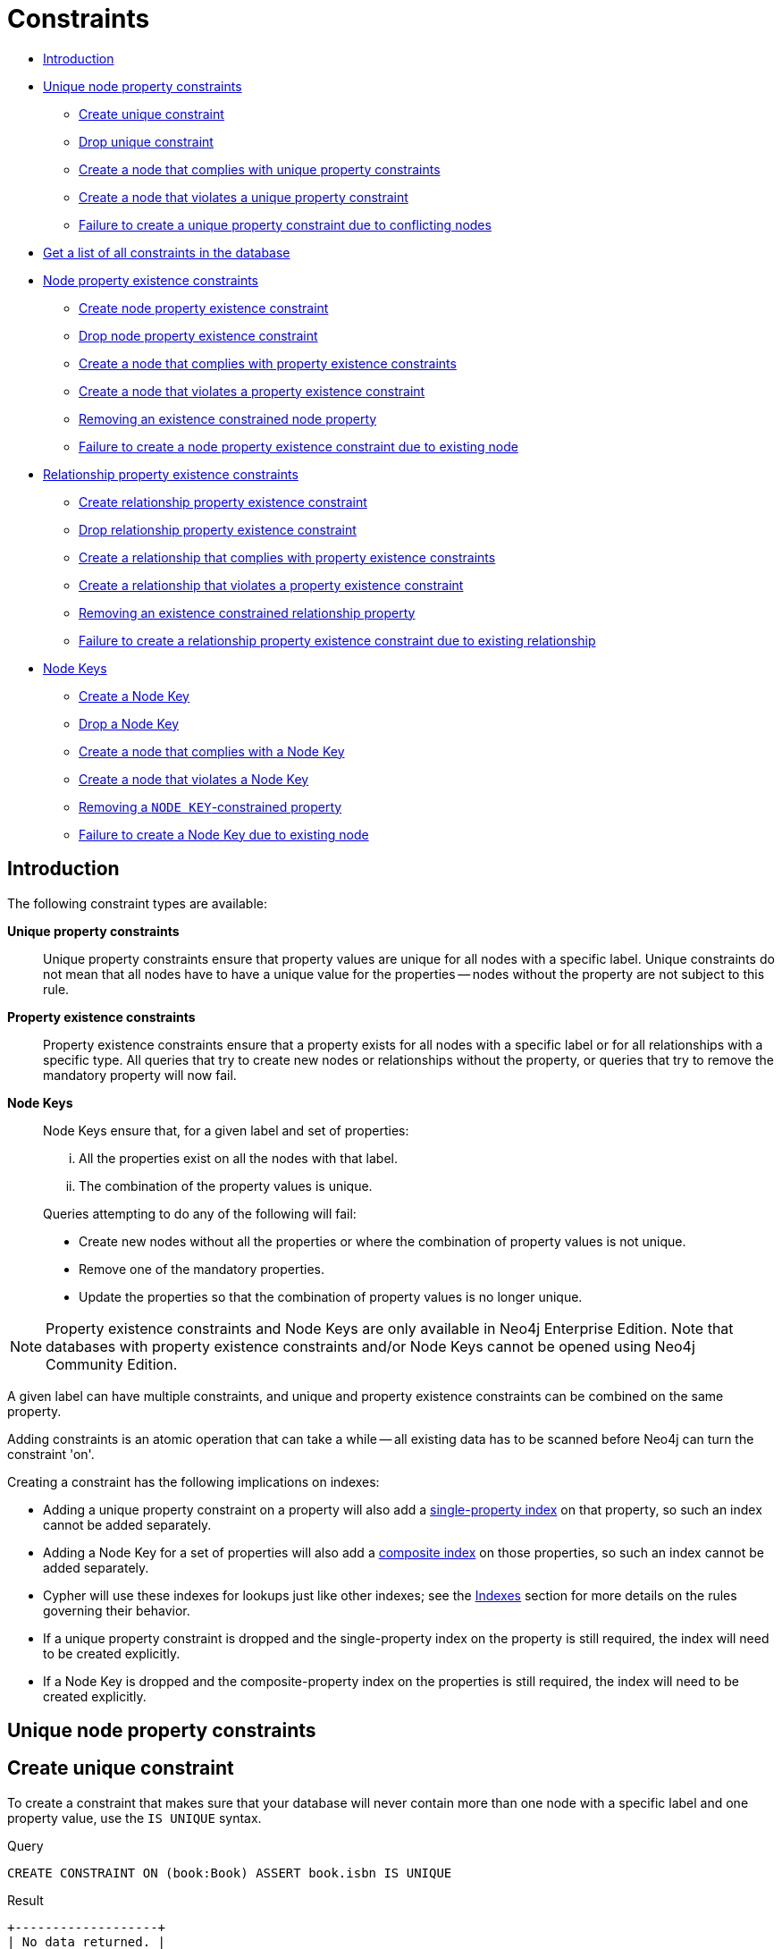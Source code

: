 [[query-constraints]]
= Constraints
:description: Neo4j helps enforce data integrity with the use of constraints. Constraints can be applied to either nodes or relationships. Unique node property constraints can be created, along with node and relationship property existence constraints, and Node Keys, which guarantee both existence and uniqueness. 

* xref:schema/constraints.adoc#query-constraint-introduction[Introduction]
* xref:schema/constraints.adoc#query-constraint-unique-nodes[Unique node property constraints]
 ** xref:schema/constraints.adoc#constraints-create-unique-constraint[Create unique constraint]
 ** xref:schema/constraints.adoc#constraints-drop-unique-constraint[Drop unique constraint]
 ** xref:schema/constraints.adoc#constraints-create-a-node-that-complies-with-unique-property-constraints[Create a node that complies with unique property constraints]
 ** xref:schema/constraints.adoc#constraints-create-a-node-that-violates-a-unique-property-constraint[Create a node that violates a unique property constraint]
 ** xref:schema/constraints.adoc#constraints-failure-to-create-a-unique-property-constraint-due-to-conflicting-nodes[Failure to create a unique property constraint due to conflicting nodes]
* xref:schema/constraints.adoc#constraints-get-a-list-of-all-constraints-in-the-database[Get a list of all constraints in the database]
* xref:schema/constraints.adoc#query-constraint-prop-exist-nodes[Node property existence constraints]
 ** xref:schema/constraints.adoc#constraints-create-node-property-existence-constraint[Create node property existence constraint]
 ** xref:schema/constraints.adoc#constraints-drop-node-property-existence-constraint[Drop node property existence constraint]
 ** xref:schema/constraints.adoc#constraints-create-a-node-that-complies-with-property-existence-constraints[Create a node that complies with property existence constraints]
 ** xref:schema/constraints.adoc#constraints-create-a-node-that-violates-a-property-existence-constraint[Create a node that violates a property existence constraint]
 ** xref:schema/constraints.adoc#constraints-removing-an-existence-constrained-node-property[Removing an existence constrained node property]
 ** xref:schema/constraints.adoc#constraints-failure-to-create-a-node-property-existence-constraint-due-to-existing-node[Failure to create a node property existence constraint due to existing node]
* xref:schema/constraints.adoc#query-constraint-prop-exist-rels[Relationship property existence constraints]
 ** xref:schema/constraints.adoc#constraints-create-relationship-property-existence-constraint[Create relationship property existence constraint]
 ** xref:schema/constraints.adoc#constraints-drop-relationship-property-existence-constraint[Drop relationship property existence constraint]
 ** xref:schema/constraints.adoc#constraints-create-a-relationship-that-complies-with-property-existence-constraints[Create a relationship that complies with property existence constraints]
 ** xref:schema/constraints.adoc#constraints-create-a-relationship-that-violates-a-property-existence-constraint[Create a relationship that violates a property existence constraint]
 ** xref:schema/constraints.adoc#constraints-removing-an-existence-constrained-relationship-property[Removing an existence constrained relationship property]
 ** xref:schema/constraints.adoc#constraints-failure-to-create-a-relationship-property-existence-constraint-due-to-existing-relationship[Failure to create a relationship property existence constraint due to existing relationship]
* xref:schema/constraints.adoc#query-constraint-node-key[Node Keys]
 ** xref:schema/constraints.adoc#constraints-create-a-node-key[Create a Node Key]
 ** xref:schema/constraints.adoc#constraints-drop-a-node-key[Drop a Node Key]
 ** xref:schema/constraints.adoc#constraints-create-a-node-that-complies-with-a-node-key[Create a node that complies with a Node Key]
 ** xref:schema/constraints.adoc#constraints-create-a-node-that-violates-a-node-key[Create a node that violates a Node Key]
 ** xref:schema/constraints.adoc#constraints-removing-a-node-key-constrained-property[Removing a `NODE KEY`-constrained property]
 ** xref:schema/constraints.adoc#constraints-failure-to-create-a-node-key-due-to-existing-node[Failure to create a Node Key due to existing node]


[[query-constraint-introduction]]
== Introduction

The following constraint types are available:

*Unique property constraints*::
Unique property constraints ensure that property values are unique for all nodes with a specific label.
Unique constraints do not mean that all nodes have to have a unique value for the properties -- nodes without the property are not subject to this rule.

*[enterprise-edition]#Property existence constraints#*::
Property existence constraints ensure that a property exists for all nodes with a specific label or for all relationships with a specific type.
All queries that try to create new nodes or relationships without the property, or queries that try to remove the mandatory property will now fail.

*[enterprise-edition]#Node Keys#*::
Node Keys ensure that, for a given label and set of properties:
+
[lowerroman]
. All the properties exist on all the nodes with that label.
. The combination of the property values is unique.

+
Queries attempting to do any of the following will fail:

* Create new nodes without all the properties or where the combination of property values is not unique.
* Remove one of the mandatory properties.
* Update the properties so that the combination of property values is no longer unique.


[NOTE]
Property existence constraints and Node Keys are only available in Neo4j Enterprise Edition.
Note that databases with property existence constraints and/or Node Keys cannot be opened using Neo4j Community Edition.

A given label can have multiple constraints, and unique and property existence constraints can be combined on the same property.

Adding constraints is an atomic operation that can take a while -- all existing data has to be scanned before Neo4j can turn the constraint 'on'.

Creating a constraint has the following implications on indexes:

* Adding a unique property constraint on a property will also add a xref:schema/indexes.adoc#schema-index-create-a-single-property-index[single-property index] on that property, so such an index cannot be added separately.
* Adding a Node Key for a set of properties will also add a xref:schema/indexes.adoc#schema-index-create-a-composite-index[composite index] on those properties, so such an index cannot be added separately.
* Cypher will use these indexes for lookups just like other indexes; see the xref:schema/indexes.adoc[Indexes] section for more details on the rules governing their behavior.
* If a unique property constraint is dropped and the single-property index on the property is still required, the index will need to be created explicitly.
* If a Node Key is dropped and the composite-property index on the properties is still required, the index will need to be created explicitly.


[[query-constraint-unique-nodes]]
== Unique node property constraints

// tag::neo4j-cypher-docs/docs/dev/ql/constraints/create-unique-constraint.asciidoc[]
// tag::include-neo4j-documentation[]
[[constraints-create-unique-constraint]]
== Create unique constraint ==
To create a constraint that makes sure that your database will never contain more than one node with a specific label and one property value, use the `IS UNIQUE` syntax.

.Query
// tag::query[]
// tag::neo4j-cypher-docs/docs/dev/ql/constraints/includes/constraints-create-unique-constraint.query.asciidoc[]
[source,cypher]
----
CREATE CONSTRAINT ON (book:Book) ASSERT book.isbn IS UNIQUE
----
// end::neo4j-cypher-docs/docs/dev/ql/constraints/includes/constraints-create-unique-constraint.query.asciidoc[]
// end::query[]


.Result
// tag::result[]
// tag::neo4j-cypher-docs/docs/dev/ql/constraints/includes/constraints-create-unique-constraint.result.asciidoc[]
[source, role="queryresult noheader"]
----
+-------------------+
| No data returned. |
+-------------------+
Unique constraints added: 1
----

// end::neo4j-cypher-docs/docs/dev/ql/constraints/includes/constraints-create-unique-constraint.result.asciidoc[]
// end::result[]



// end::include-neo4j-documentation[]
// end::neo4j-cypher-docs/docs/dev/ql/constraints/create-unique-constraint.asciidoc[]

// tag::neo4j-cypher-docs/docs/dev/ql/constraints/drop-unique-constraint.asciidoc[]
// tag::include-neo4j-documentation[]
[[constraints-drop-unique-constraint]]
== Drop unique constraint ==
By using `DROP CONSTRAINT`, you remove a constraint from the database.

.Query
// tag::query[]
// tag::neo4j-cypher-docs/docs/dev/ql/constraints/includes/constraints-drop-unique-constraint.query.asciidoc[]
[source,cypher]
----
DROP CONSTRAINT ON (book:Book) ASSERT book.isbn IS UNIQUE
----
// end::neo4j-cypher-docs/docs/dev/ql/constraints/includes/constraints-drop-unique-constraint.query.asciidoc[]
// end::query[]


.Result
// tag::result[]
// tag::neo4j-cypher-docs/docs/dev/ql/constraints/includes/constraints-drop-unique-constraint.result.asciidoc[]
[source, role="queryresult noheader"]
----
+-------------------+
| No data returned. |
+-------------------+
Unique constraints removed: 1
----

// end::neo4j-cypher-docs/docs/dev/ql/constraints/includes/constraints-drop-unique-constraint.result.asciidoc[]
// end::result[]

// end::include-neo4j-documentation[]
// end::neo4j-cypher-docs/docs/dev/ql/constraints/drop-unique-constraint.asciidoc[]

// tag::neo4j-cypher-docs/docs/dev/ql/constraints/create-a-node-that-complies-with-unique-property-constraints.asciidoc[]
// tag::include-neo4j-documentation[]
[[constraints-create-a-node-that-complies-with-unique-property-constraints]]
== Create a node that complies with unique property constraints ==
Create a `Book` node with an `isbn` that isn't already in the database.

.Query
// tag::query[]
// tag::neo4j-cypher-docs/docs/dev/ql/constraints/includes/constraints-create-a-node-that-complies-with-unique-property-constraints.query.asciidoc[]
[source,cypher]
----
CREATE (book:Book { isbn: '1449356265', title: 'Graph Databases' })
----
// end::neo4j-cypher-docs/docs/dev/ql/constraints/includes/constraints-create-a-node-that-complies-with-unique-property-constraints.query.asciidoc[]
// end::query[]


.Result
// tag::result[]
// tag::neo4j-cypher-docs/docs/dev/ql/constraints/includes/constraints-create-a-node-that-complies-with-unique-property-constraints.result.asciidoc[]
[source, role="queryresult noheader"]
----
+-------------------+
| No data returned. |
+-------------------+
Nodes created: 1
Properties set: 2
Labels added: 1
----

// end::neo4j-cypher-docs/docs/dev/ql/constraints/includes/constraints-create-a-node-that-complies-with-unique-property-constraints.result.asciidoc[]
// end::result[]

// end::include-neo4j-documentation[]
// end::neo4j-cypher-docs/docs/dev/ql/constraints/create-a-node-that-complies-with-unique-property-constraints.asciidoc[]

// tag::neo4j-cypher-docs/docs/dev/ql/constraints/create-a-node-that-violates-a-unique-property-constraint.asciidoc[]
// tag::include-neo4j-documentation[]
[[constraints-create-a-node-that-violates-a-unique-property-constraint]]
== Create a node that violates a unique property constraint ==
Create a `Book` node with an `isbn` that is already used in the database.

.Query
// tag::query[]
// tag::neo4j-cypher-docs/docs/dev/ql/constraints/includes/constraints-create-a-node-that-violates-a-unique-property-constraint.query.asciidoc[]
[source,cypher]
----
CREATE (book:Book { isbn: '1449356265', title: 'Graph Databases' })
----
// end::neo4j-cypher-docs/docs/dev/ql/constraints/includes/constraints-create-a-node-that-violates-a-unique-property-constraint.query.asciidoc[]
// end::query[]


In this case the node isn't created in the graph.

.Error message
// tag::result[]
// tag::neo4j-cypher-docs/docs/dev/ql/constraints/includes/constraints-create-a-node-that-violates-a-unique-property-constraint.result.asciidoc[]
[source]
----
Node(0) already exists with label `Book` and property `isbn` = '1449356265'
----

// end::neo4j-cypher-docs/docs/dev/ql/constraints/includes/constraints-create-a-node-that-violates-a-unique-property-constraint.result.asciidoc[]
// end::result[]

// end::include-neo4j-documentation[]
// end::neo4j-cypher-docs/docs/dev/ql/constraints/create-a-node-that-violates-a-unique-property-constraint.asciidoc[]

// tag::neo4j-cypher-docs/docs/dev/ql/constraints/failure-to-create-a-unique-property-constraint-due-to-conflicting-nodes.asciidoc[]
// tag::include-neo4j-documentation[]
[[constraints-failure-to-create-a-unique-property-constraint-due-to-conflicting-nodes]]
== Failure to create a unique property constraint due to conflicting nodes ==
Create a unique property constraint on the property `isbn` on nodes with the `Book` label when there are two nodes with the same `isbn`.

.Query
// tag::query[]
// tag::neo4j-cypher-docs/docs/dev/ql/constraints/includes/constraints-failure-to-create-a-unique-property-constraint-due-to-conflicting-nodes.query.asciidoc[]
[source,cypher]
----
CREATE CONSTRAINT ON (book:Book) ASSERT book.isbn IS UNIQUE
----
// end::neo4j-cypher-docs/docs/dev/ql/constraints/includes/constraints-failure-to-create-a-unique-property-constraint-due-to-conflicting-nodes.query.asciidoc[]
// end::query[]


In this case the constraint can't be created because it is violated by existing data. We may choose to use xref:schema/indexes.adoc[] instead or remove the offending nodes and then re-apply the constraint.

.Error message
// tag::result[]
// tag::neo4j-cypher-docs/docs/dev/ql/constraints/includes/constraints-failure-to-create-a-unique-property-constraint-due-to-conflicting-nodes.result.asciidoc[]
[source]
----
Unable to create CONSTRAINT ON ( book:Book ) ASSERT book.isbn IS UNIQUE:
Both Node(0) and Node(20) have the label `Book` and property `isbn` =
'1449356265'
----

// end::neo4j-cypher-docs/docs/dev/ql/constraints/includes/constraints-failure-to-create-a-unique-property-constraint-due-to-conflicting-nodes.result.asciidoc[]
// end::result[]

// end::include-neo4j-documentation[]
// end::neo4j-cypher-docs/docs/dev/ql/constraints/failure-to-create-a-unique-property-constraint-due-to-conflicting-nodes.asciidoc[]

// tag::neo4j-cypher-docs/docs/dev/ql/constraints/get-a-list-of-all-constraints-in-the-database.asciidoc[]
// tag::include-neo4j-documentation[]
[[constraints-get-a-list-of-all-constraints-in-the-database]]
== Get a list of all constraints in the database ==
Calling the built-in procedure `db.constraints` will list all the constraints in the database.

.Query
// tag::query[]
// tag::neo4j-cypher-docs/docs/dev/ql/constraints/includes/constraints-get-a-list-of-all-constraints-in-the-database.query.asciidoc[]
[source,cypher]
----
CALL db.constraints
----
// end::neo4j-cypher-docs/docs/dev/ql/constraints/includes/constraints-get-a-list-of-all-constraints-in-the-database.query.asciidoc[]
// end::query[]


.Result
// tag::result[]
// tag::neo4j-cypher-docs/docs/dev/ql/constraints/includes/constraints-get-a-list-of-all-constraints-in-the-database.result.asciidoc[]
[source, role="queryresult noheader"]
----
+----------------------------------------------------------+
| description                                              |
+----------------------------------------------------------+
| "CONSTRAINT ON ( book:Book ) ASSERT book.isbn IS UNIQUE" |
+----------------------------------------------------------+
1 row
----

// end::neo4j-cypher-docs/docs/dev/ql/constraints/includes/constraints-get-a-list-of-all-constraints-in-the-database.result.asciidoc[]
// end::result[]

// end::include-neo4j-documentation[]
// end::neo4j-cypher-docs/docs/dev/ql/constraints/get-a-list-of-all-constraints-in-the-database.asciidoc[]


[role=enterprise-edition]
[[query-constraint-prop-exist-nodes]]
== Node property existence constraints

// tag::neo4j-cypher-docs/docs/dev/ql/constraints/create-node-property-existence-constraint.asciidoc[]
// tag::include-neo4j-documentation[]
[[constraints-create-node-property-existence-constraint]]
== Create node property existence constraint ==
To create a constraint that ensures that all nodes with a certain label have a certain property, use the `ASSERT exists(variable.propertyName)` syntax.

.Query
// tag::query[]
// tag::neo4j-cypher-docs/docs/dev/ql/constraints/includes/constraints-create-node-property-existence-constraint.query.asciidoc[]
[source,cypher]
----
CREATE CONSTRAINT ON (book:Book) ASSERT exists(book.isbn)
----
// end::neo4j-cypher-docs/docs/dev/ql/constraints/includes/constraints-create-node-property-existence-constraint.query.asciidoc[]
// end::query[]


.Result
// tag::result[]
// tag::neo4j-cypher-docs/docs/dev/ql/constraints/includes/constraints-create-node-property-existence-constraint.result.asciidoc[]
[source, role="queryresult noheader"]
----
+-------------------+
| No data returned. |
+-------------------+
Property existence constraints added: 1
----

// end::neo4j-cypher-docs/docs/dev/ql/constraints/includes/constraints-create-node-property-existence-constraint.result.asciidoc[]
// end::result[]



// end::include-neo4j-documentation[]
// end::neo4j-cypher-docs/docs/dev/ql/constraints/create-node-property-existence-constraint.asciidoc[]

// tag::neo4j-cypher-docs/docs/dev/ql/constraints/drop-node-property-existence-constraint.asciidoc[]
// tag::include-neo4j-documentation[]
[[constraints-drop-node-property-existence-constraint]]
== Drop node property existence constraint ==
By using `DROP CONSTRAINT`, you remove a constraint from the database.

.Query
// tag::query[]
// tag::neo4j-cypher-docs/docs/dev/ql/constraints/includes/constraints-drop-node-property-existence-constraint.query.asciidoc[]
[source,cypher]
----
DROP CONSTRAINT ON (book:Book) ASSERT exists(book.isbn)
----
// end::neo4j-cypher-docs/docs/dev/ql/constraints/includes/constraints-drop-node-property-existence-constraint.query.asciidoc[]
// end::query[]


.Result
// tag::result[]
// tag::neo4j-cypher-docs/docs/dev/ql/constraints/includes/constraints-drop-node-property-existence-constraint.result.asciidoc[]
[source, role="queryresult noheader"]
----
+-------------------+
| No data returned. |
+-------------------+
Property existence constraints removed: 1
----

// end::neo4j-cypher-docs/docs/dev/ql/constraints/includes/constraints-drop-node-property-existence-constraint.result.asciidoc[]
// end::result[]

// end::include-neo4j-documentation[]
// end::neo4j-cypher-docs/docs/dev/ql/constraints/drop-node-property-existence-constraint.asciidoc[]

// tag::neo4j-cypher-docs/docs/dev/ql/constraints/create-a-node-that-complies-with-property-existence-constraints.asciidoc[]
// tag::include-neo4j-documentation[]
[[constraints-create-a-node-that-complies-with-property-existence-constraints]]
== Create a node that complies with property existence constraints ==
Create a `Book` node with an `isbn` property.

.Query
// tag::query[]
// tag::neo4j-cypher-docs/docs/dev/ql/constraints/includes/constraints-create-a-node-that-complies-with-property-existence-constraints.query.asciidoc[]
[source,cypher]
----
CREATE (book:Book { isbn: '1449356265', title: 'Graph Databases' })
----
// end::neo4j-cypher-docs/docs/dev/ql/constraints/includes/constraints-create-a-node-that-complies-with-property-existence-constraints.query.asciidoc[]
// end::query[]


.Result
// tag::result[]
// tag::neo4j-cypher-docs/docs/dev/ql/constraints/includes/constraints-create-a-node-that-complies-with-property-existence-constraints.result.asciidoc[]
[source, role="queryresult noheader"]
----
+-------------------+
| No data returned. |
+-------------------+
Nodes created: 1
Properties set: 2
Labels added: 1
----

// end::neo4j-cypher-docs/docs/dev/ql/constraints/includes/constraints-create-a-node-that-complies-with-property-existence-constraints.result.asciidoc[]
// end::result[]

// end::include-neo4j-documentation[]
// end::neo4j-cypher-docs/docs/dev/ql/constraints/create-a-node-that-complies-with-property-existence-constraints.asciidoc[]

// tag::neo4j-cypher-docs/docs/dev/ql/constraints/create-a-node-that-violates-a-property-existence-constraint.asciidoc[]
// tag::include-neo4j-documentation[]
[[constraints-create-a-node-that-violates-a-property-existence-constraint]]
== Create a node that violates a property existence constraint ==
Trying to create a `Book` node without an `isbn` property, given a property existence constraint on `:Book(isbn)`.

.Query
// tag::query[]
// tag::neo4j-cypher-docs/docs/dev/ql/constraints/includes/constraints-create-a-node-that-violates-a-property-existence-constraint.query.asciidoc[]
[source,cypher]
----
CREATE (book:Book { title: 'Graph Databases' })
----
// end::neo4j-cypher-docs/docs/dev/ql/constraints/includes/constraints-create-a-node-that-violates-a-property-existence-constraint.query.asciidoc[]
// end::query[]


In this case the node isn't created in the graph.

.Error message
// tag::result[]
// tag::neo4j-cypher-docs/docs/dev/ql/constraints/includes/constraints-create-a-node-that-violates-a-property-existence-constraint.result.asciidoc[]
[source]
----
Node(0) with label `Book` must have the property `isbn`
----

// end::neo4j-cypher-docs/docs/dev/ql/constraints/includes/constraints-create-a-node-that-violates-a-property-existence-constraint.result.asciidoc[]
// end::result[]

// end::include-neo4j-documentation[]
// end::neo4j-cypher-docs/docs/dev/ql/constraints/create-a-node-that-violates-a-property-existence-constraint.asciidoc[]

// tag::neo4j-cypher-docs/docs/dev/ql/constraints/removing-an-existence-constrained-node-property.asciidoc[]
// tag::include-neo4j-documentation[]
[[constraints-removing-an-existence-constrained-node-property]]
== Removing an existence constrained node property ==
Trying to remove the `isbn` property from an existing node `book`, given a property existence constraint on `:Book(isbn)`.

.Query
// tag::query[]
// tag::neo4j-cypher-docs/docs/dev/ql/constraints/includes/constraints-removing-an-existence-constrained-node-property.query.asciidoc[]
[source,cypher]
----
MATCH (book:Book { title: 'Graph Databases' })
REMOVE book.isbn
----
// end::neo4j-cypher-docs/docs/dev/ql/constraints/includes/constraints-removing-an-existence-constrained-node-property.query.asciidoc[]
// end::query[]


In this case the property is not removed.

.Error message
// tag::result[]
// tag::neo4j-cypher-docs/docs/dev/ql/constraints/includes/constraints-removing-an-existence-constrained-node-property.result.asciidoc[]
[source]
----
Node(0) with label `Book` must have the property `isbn`
----

// end::neo4j-cypher-docs/docs/dev/ql/constraints/includes/constraints-removing-an-existence-constrained-node-property.result.asciidoc[]
// end::result[]

// end::include-neo4j-documentation[]
// end::neo4j-cypher-docs/docs/dev/ql/constraints/removing-an-existence-constrained-node-property.asciidoc[]

// tag::neo4j-cypher-docs/docs/dev/ql/constraints/failure-to-create-a-node-property-existence-constraint-due-to-existing-node.asciidoc[]
// tag::include-neo4j-documentation[]
[[constraints-failure-to-create-a-node-property-existence-constraint-due-to-existing-node]]
== Failure to create a node property existence constraint due to existing node ==
Create a constraint on the property `isbn` on nodes with the `Book` label when there already exists  a node without an `isbn`.

.Query
// tag::query[]
// tag::neo4j-cypher-docs/docs/dev/ql/constraints/includes/constraints-failure-to-create-a-node-property-existence-constraint-due-to-existing-node.query.asciidoc[]
[source,cypher]
----
CREATE CONSTRAINT ON (book:Book) ASSERT exists(book.isbn)
----
// end::neo4j-cypher-docs/docs/dev/ql/constraints/includes/constraints-failure-to-create-a-node-property-existence-constraint-due-to-existing-node.query.asciidoc[]
// end::query[]


In this case the constraint can't be created because it is violated by existing data. We may choose to remove the offending nodes and then re-apply the constraint.

.Error message
// tag::result[]
// tag::neo4j-cypher-docs/docs/dev/ql/constraints/includes/constraints-failure-to-create-a-node-property-existence-constraint-due-to-existing-node.result.asciidoc[]
[source]
----
Unable to create CONSTRAINT ON ( book:Book ) ASSERT exists(book.isbn):
Node(0) with label `Book` must have the property `isbn`
----

// end::neo4j-cypher-docs/docs/dev/ql/constraints/includes/constraints-failure-to-create-a-node-property-existence-constraint-due-to-existing-node.result.asciidoc[]
// end::result[]

// end::include-neo4j-documentation[]
// end::neo4j-cypher-docs/docs/dev/ql/constraints/failure-to-create-a-node-property-existence-constraint-due-to-existing-node.asciidoc[]


[role=enterprise-edition]
[[query-constraint-prop-exist-rels]]
== Relationship property existence constraints

// tag::neo4j-cypher-docs/docs/dev/ql/constraints/create-relationship-property-existence-constraint.asciidoc[]
// tag::include-neo4j-documentation[]
[[constraints-create-relationship-property-existence-constraint]]
== Create relationship property existence constraint ==
To create a constraint that makes sure that all relationships with a certain type have a certain property, use the `ASSERT exists(variable.propertyName)` syntax.

.Query
// tag::query[]
// tag::neo4j-cypher-docs/docs/dev/ql/constraints/includes/constraints-create-relationship-property-existence-constraint.query.asciidoc[]
[source,cypher]
----
CREATE CONSTRAINT ON ()-[like:LIKED]-() ASSERT exists(like.day)
----
// end::neo4j-cypher-docs/docs/dev/ql/constraints/includes/constraints-create-relationship-property-existence-constraint.query.asciidoc[]
// end::query[]


.Result
// tag::result[]
// tag::neo4j-cypher-docs/docs/dev/ql/constraints/includes/constraints-create-relationship-property-existence-constraint.result.asciidoc[]
[source, role="queryresult noheader"]
----
+-------------------+
| No data returned. |
+-------------------+
Property existence constraints added: 1
----

// end::neo4j-cypher-docs/docs/dev/ql/constraints/includes/constraints-create-relationship-property-existence-constraint.result.asciidoc[]
// end::result[]



// end::include-neo4j-documentation[]
// end::neo4j-cypher-docs/docs/dev/ql/constraints/create-relationship-property-existence-constraint.asciidoc[]

// tag::neo4j-cypher-docs/docs/dev/ql/constraints/drop-relationship-property-existence-constraint.asciidoc[]
// tag::include-neo4j-documentation[]
[[constraints-drop-relationship-property-existence-constraint]]
== Drop relationship property existence constraint ==
To remove a constraint from the database, use `DROP CONSTRAINT`.

.Query
// tag::query[]
// tag::neo4j-cypher-docs/docs/dev/ql/constraints/includes/constraints-drop-relationship-property-existence-constraint.query.asciidoc[]
[source,cypher]
----
DROP CONSTRAINT ON ()-[like:LIKED]-() ASSERT exists(like.day)
----
// end::neo4j-cypher-docs/docs/dev/ql/constraints/includes/constraints-drop-relationship-property-existence-constraint.query.asciidoc[]
// end::query[]


.Result
// tag::result[]
// tag::neo4j-cypher-docs/docs/dev/ql/constraints/includes/constraints-drop-relationship-property-existence-constraint.result.asciidoc[]
[source, role="queryresult noheader"]
----
+-------------------+
| No data returned. |
+-------------------+
Property existence constraints removed: 1
----

// end::neo4j-cypher-docs/docs/dev/ql/constraints/includes/constraints-drop-relationship-property-existence-constraint.result.asciidoc[]
// end::result[]

// end::include-neo4j-documentation[]
// end::neo4j-cypher-docs/docs/dev/ql/constraints/drop-relationship-property-existence-constraint.asciidoc[]

// tag::neo4j-cypher-docs/docs/dev/ql/constraints/create-a-relationship-that-complies-with-property-existence-constraints.asciidoc[]
// tag::include-neo4j-documentation[]
[[constraints-create-a-relationship-that-complies-with-property-existence-constraints]]
== Create a relationship that complies with property existence constraints ==
Create a `LIKED` relationship with a `day` property.

.Query
// tag::query[]
// tag::neo4j-cypher-docs/docs/dev/ql/constraints/includes/constraints-create-a-relationship-that-complies-with-property-existence-constraints.query.asciidoc[]
[source,cypher]
----
CREATE (user:User)-[like:LIKED { day: 'yesterday' }]->(book:Book)
----
// end::neo4j-cypher-docs/docs/dev/ql/constraints/includes/constraints-create-a-relationship-that-complies-with-property-existence-constraints.query.asciidoc[]
// end::query[]


.Result
// tag::result[]
// tag::neo4j-cypher-docs/docs/dev/ql/constraints/includes/constraints-create-a-relationship-that-complies-with-property-existence-constraints.result.asciidoc[]
[source, role="queryresult noheader"]
----
+-------------------+
| No data returned. |
+-------------------+
Nodes created: 2
Relationships created: 1
Properties set: 1
Labels added: 2
----

// end::neo4j-cypher-docs/docs/dev/ql/constraints/includes/constraints-create-a-relationship-that-complies-with-property-existence-constraints.result.asciidoc[]
// end::result[]

// end::include-neo4j-documentation[]
// end::neo4j-cypher-docs/docs/dev/ql/constraints/create-a-relationship-that-complies-with-property-existence-constraints.asciidoc[]

// tag::neo4j-cypher-docs/docs/dev/ql/constraints/create-a-relationship-that-violates-a-property-existence-constraint.asciidoc[]
// tag::include-neo4j-documentation[]
[[constraints-create-a-relationship-that-violates-a-property-existence-constraint]]
== Create a relationship that violates a property existence constraint ==
Trying to create a `LIKED` relationship without a `day` property, given a property existence constraint `:LIKED(day)`.

.Query
// tag::query[]
// tag::neo4j-cypher-docs/docs/dev/ql/constraints/includes/constraints-create-a-relationship-that-violates-a-property-existence-constraint.query.asciidoc[]
[source,cypher]
----
CREATE (user:User)-[like:LIKED]->(book:Book)
----
// end::neo4j-cypher-docs/docs/dev/ql/constraints/includes/constraints-create-a-relationship-that-violates-a-property-existence-constraint.query.asciidoc[]
// end::query[]


In this case the relationship isn't created in the graph.

.Error message
// tag::result[]
// tag::neo4j-cypher-docs/docs/dev/ql/constraints/includes/constraints-create-a-relationship-that-violates-a-property-existence-constraint.result.asciidoc[]
[source]
----
Relationship(0) with type `LIKED` must have the property `day`
----

// end::neo4j-cypher-docs/docs/dev/ql/constraints/includes/constraints-create-a-relationship-that-violates-a-property-existence-constraint.result.asciidoc[]
// end::result[]

// end::include-neo4j-documentation[]
// end::neo4j-cypher-docs/docs/dev/ql/constraints/create-a-relationship-that-violates-a-property-existence-constraint.asciidoc[]

// tag::neo4j-cypher-docs/docs/dev/ql/constraints/removing-an-existence-constrained-relationship-property.asciidoc[]
// tag::include-neo4j-documentation[]
[[constraints-removing-an-existence-constrained-relationship-property]]
== Removing an existence constrained relationship property ==
Trying to remove the `day` property from an existing relationship `like` of type `LIKED`, given a property existence constraint `:LIKED(day)`.

.Query
// tag::query[]
// tag::neo4j-cypher-docs/docs/dev/ql/constraints/includes/constraints-removing-an-existence-constrained-relationship-property.query.asciidoc[]
[source,cypher]
----
MATCH (user:User)-[like:LIKED]->(book:Book)
REMOVE like.day
----
// end::neo4j-cypher-docs/docs/dev/ql/constraints/includes/constraints-removing-an-existence-constrained-relationship-property.query.asciidoc[]
// end::query[]


In this case the property is not removed.

.Error message
// tag::result[]
// tag::neo4j-cypher-docs/docs/dev/ql/constraints/includes/constraints-removing-an-existence-constrained-relationship-property.result.asciidoc[]
[source]
----
Relationship(0) with type `LIKED` must have the property `day`
----

// end::neo4j-cypher-docs/docs/dev/ql/constraints/includes/constraints-removing-an-existence-constrained-relationship-property.result.asciidoc[]
// end::result[]

// end::include-neo4j-documentation[]
// end::neo4j-cypher-docs/docs/dev/ql/constraints/removing-an-existence-constrained-relationship-property.asciidoc[]

// tag::neo4j-cypher-docs/docs/dev/ql/constraints/failure-to-create-a-relationship-property-existence-constraint-due-to-existing-relationship.asciidoc[]
// tag::include-neo4j-documentation[]
[[constraints-failure-to-create-a-relationship-property-existence-constraint-due-to-existing-relationship]]
== Failure to create a relationship property existence constraint due to existing relationship ==
Create a constraint on the property `day` on relationships with the `LIKED` type when there already exists a relationship without a property named `day`.

.Query
// tag::query[]
// tag::neo4j-cypher-docs/docs/dev/ql/constraints/includes/constraints-failure-to-create-a-relationship-property-existence-constraint-due-to-existing-relationship.query.asciidoc[]
[source,cypher]
----
CREATE CONSTRAINT ON ()-[like:LIKED]-() ASSERT exists(like.day)
----
// end::neo4j-cypher-docs/docs/dev/ql/constraints/includes/constraints-failure-to-create-a-relationship-property-existence-constraint-due-to-existing-relationship.query.asciidoc[]
// end::query[]


In this case the constraint can't be created because it is violated by existing data. We may choose to remove the offending relationships and then re-apply the constraint.

.Error message
// tag::result[]
// tag::neo4j-cypher-docs/docs/dev/ql/constraints/includes/constraints-failure-to-create-a-relationship-property-existence-constraint-due-to-existing-relationship.result.asciidoc[]
[source]
----
Unable to create CONSTRAINT ON ()-[ liked:LIKED ]-() ASSERT exists(liked.day):
Relationship(0) with type `LIKED` must have the property `day`
----

// end::neo4j-cypher-docs/docs/dev/ql/constraints/includes/constraints-failure-to-create-a-relationship-property-existence-constraint-due-to-existing-relationship.result.asciidoc[]
// end::result[]

// end::include-neo4j-documentation[]
// end::neo4j-cypher-docs/docs/dev/ql/constraints/failure-to-create-a-relationship-property-existence-constraint-due-to-existing-relationship.asciidoc[]


[role=enterprise-edition]
[[query-constraint-node-key]]
== Node Keys

// tag::neo4j-cypher-docs/docs/dev/ql/constraints/create-a-node-key.asciidoc[]
// tag::include-neo4j-documentation[]
[[constraints-create-a-node-key]]
== Create a Node Key ==
To create a Node Key ensuring that all nodes with a particular label have a set of defined properties whose combined value is unique, and where all properties in the set are present, use the `ASSERT (variable.propertyName_1, ..., variable.propertyName_n) IS NODE KEY` syntax.

.Query
// tag::query[]
// tag::neo4j-cypher-docs/docs/dev/ql/constraints/includes/constraints-create-a-node-key.query.asciidoc[]
[source,cypher]
----
CREATE CONSTRAINT ON (n:Person) ASSERT (n.firstname, n.surname) IS NODE KEY
----
// end::neo4j-cypher-docs/docs/dev/ql/constraints/includes/constraints-create-a-node-key.query.asciidoc[]
// end::query[]


.Result
// tag::result[]
// tag::neo4j-cypher-docs/docs/dev/ql/constraints/includes/constraints-create-a-node-key.result.asciidoc[]
[source, role="queryresult noheader"]
----
+-------------------+
| No data returned. |
+-------------------+
Node key constraints added: 1
----

// end::neo4j-cypher-docs/docs/dev/ql/constraints/includes/constraints-create-a-node-key.result.asciidoc[]
// end::result[]



// end::include-neo4j-documentation[]
// end::neo4j-cypher-docs/docs/dev/ql/constraints/create-a-node-key.asciidoc[]

// tag::neo4j-cypher-docs/docs/dev/ql/constraints/drop-a-node-key.asciidoc[]
// tag::include-neo4j-documentation[]
[[constraints-drop-a-node-key]]
== Drop a Node Key ==
Use `DROP CONSTRAINT` to remove a Node Key from the database.

.Query
// tag::query[]
// tag::neo4j-cypher-docs/docs/dev/ql/constraints/includes/constraints-drop-a-node-key.query.asciidoc[]
[source,cypher]
----
DROP CONSTRAINT ON (n:Person) ASSERT (n.firstname, n.surname) IS NODE KEY
----
// end::neo4j-cypher-docs/docs/dev/ql/constraints/includes/constraints-drop-a-node-key.query.asciidoc[]
// end::query[]


.Result
// tag::result[]
// tag::neo4j-cypher-docs/docs/dev/ql/constraints/includes/constraints-drop-a-node-key.result.asciidoc[]
[source, role="queryresult noheader"]
----
+-------------------+
| No data returned. |
+-------------------+
Node key constraints removed: 1
----

// end::neo4j-cypher-docs/docs/dev/ql/constraints/includes/constraints-drop-a-node-key.result.asciidoc[]
// end::result[]

// end::include-neo4j-documentation[]
// end::neo4j-cypher-docs/docs/dev/ql/constraints/drop-a-node-key.asciidoc[]

// tag::neo4j-cypher-docs/docs/dev/ql/constraints/create-a-node-that-complies-with-a-node-key.asciidoc[]
// tag::include-neo4j-documentation[]
[[constraints-create-a-node-that-complies-with-a-node-key]]
== Create a node that complies with a Node Key ==
Create a `Person` node with both a `firstname` and `surname` property.

.Query
// tag::query[]
// tag::neo4j-cypher-docs/docs/dev/ql/constraints/includes/constraints-create-a-node-that-complies-with-a-node-key.query.asciidoc[]
[source,cypher]
----
CREATE (p:Person { firstname: 'John', surname: 'Wood', age: 55 })
----
// end::neo4j-cypher-docs/docs/dev/ql/constraints/includes/constraints-create-a-node-that-complies-with-a-node-key.query.asciidoc[]
// end::query[]


.Result
// tag::result[]
// tag::neo4j-cypher-docs/docs/dev/ql/constraints/includes/constraints-create-a-node-that-complies-with-a-node-key.result.asciidoc[]
[source, role="queryresult noheader"]
----
+-------------------+
| No data returned. |
+-------------------+
Nodes created: 1
Properties set: 3
Labels added: 1
----

// end::neo4j-cypher-docs/docs/dev/ql/constraints/includes/constraints-create-a-node-that-complies-with-a-node-key.result.asciidoc[]
// end::result[]

// end::include-neo4j-documentation[]
// end::neo4j-cypher-docs/docs/dev/ql/constraints/create-a-node-that-complies-with-a-node-key.asciidoc[]

// tag::neo4j-cypher-docs/docs/dev/ql/constraints/create-a-node-that-violates-a-node-key.asciidoc[]
// tag::include-neo4j-documentation[]
[[constraints-create-a-node-that-violates-a-node-key]]
== Create a node that violates a Node Key ==
Trying to create a `Person` node without a `surname` property, given a Node Key on `:Person(firstname, surname)`, will fail.

.Query
// tag::query[]
// tag::neo4j-cypher-docs/docs/dev/ql/constraints/includes/constraints-create-a-node-that-violates-a-node-key.query.asciidoc[]
[source,cypher]
----
CREATE (p:Person { firstname: 'Jane', age: 34 })
----
// end::neo4j-cypher-docs/docs/dev/ql/constraints/includes/constraints-create-a-node-that-violates-a-node-key.query.asciidoc[]
// end::query[]


In this case the node isn't created in the graph.

.Error message
// tag::result[]
// tag::neo4j-cypher-docs/docs/dev/ql/constraints/includes/constraints-create-a-node-that-violates-a-node-key.result.asciidoc[]
[source]
----
Node(0) with label `Person` must have the properties `firstname, surname`
----

// end::neo4j-cypher-docs/docs/dev/ql/constraints/includes/constraints-create-a-node-that-violates-a-node-key.result.asciidoc[]
// end::result[]

// end::include-neo4j-documentation[]
// end::neo4j-cypher-docs/docs/dev/ql/constraints/create-a-node-that-violates-a-node-key.asciidoc[]

// tag::neo4j-cypher-docs/docs/dev/ql/constraints/removing-a-node-key-constrained-property.asciidoc[]
// tag::include-neo4j-documentation[]
[[constraints-removing-a-node-key-constrained-property]]
== Removing a `NODE KEY`-constrained property ==
Trying to remove the `surname` property from an existing node `Person`, given a `NODE KEY` constraint on `:Person(firstname, surname)`.

.Query
// tag::query[]
// tag::neo4j-cypher-docs/docs/dev/ql/constraints/includes/constraints-removing-a-node-key-constrained-property.query.asciidoc[]
[source,cypher]
----
MATCH (p:Person { firstname: 'John', surname: 'Wood' })
REMOVE p.surname
----
// end::neo4j-cypher-docs/docs/dev/ql/constraints/includes/constraints-removing-a-node-key-constrained-property.query.asciidoc[]
// end::query[]


In this case the property is not removed.

.Error message
// tag::result[]
// tag::neo4j-cypher-docs/docs/dev/ql/constraints/includes/constraints-removing-a-node-key-constrained-property.result.asciidoc[]
[source]
----
Node(0) with label `Person` must have the properties `firstname, surname`
----

// end::neo4j-cypher-docs/docs/dev/ql/constraints/includes/constraints-removing-a-node-key-constrained-property.result.asciidoc[]
// end::result[]

// end::include-neo4j-documentation[]
// end::neo4j-cypher-docs/docs/dev/ql/constraints/removing-a-node-key-constrained-property.asciidoc[]

// tag::neo4j-cypher-docs/docs/dev/ql/constraints/failure-to-create-a-node-key-due-to-existing-node.asciidoc[]
// tag::include-neo4j-documentation[]
[[constraints-failure-to-create-a-node-key-due-to-existing-node]]
== Failure to create a Node Key due to existing node ==
Trying to create a Node Key on the property `surname` on nodes with the `Person` label will fail when  a node without a `surname` already exists in the database.

.Query
// tag::query[]
// tag::neo4j-cypher-docs/docs/dev/ql/constraints/includes/constraints-failure-to-create-a-node-key-due-to-existing-node.query.asciidoc[]
[source,cypher]
----
CREATE CONSTRAINT ON (n:Person) ASSERT (n.firstname, n.surname) IS NODE KEY
----
// end::neo4j-cypher-docs/docs/dev/ql/constraints/includes/constraints-failure-to-create-a-node-key-due-to-existing-node.query.asciidoc[]
// end::query[]


In this case the Node Key can't be created because it is violated by existing data. We may choose to remove the offending nodes and then re-apply the constraint.

.Error message
// tag::result[]
// tag::neo4j-cypher-docs/docs/dev/ql/constraints/includes/constraints-failure-to-create-a-node-key-due-to-existing-node.result.asciidoc[]
[source]
----
Unable to create CONSTRAINT ON ( person:Person ) ASSERT exists(person.firstname,
person.surname):
Node(0) with label `Person` must have the properties `firstname, surname`
----

// end::neo4j-cypher-docs/docs/dev/ql/constraints/includes/constraints-failure-to-create-a-node-key-due-to-existing-node.result.asciidoc[]
// end::result[]

// end::include-neo4j-documentation[]
// end::neo4j-cypher-docs/docs/dev/ql/constraints/failure-to-create-a-node-key-due-to-existing-node.asciidoc[]
